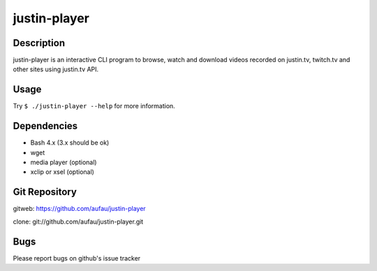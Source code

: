 justin-player
=============

Description
-----------

justin-player is an interactive CLI program to browse, watch and
download videos recorded on justin.tv, twitch.tv and other sites using
justin.tv API.

Usage
-----

Try ``$ ./justin-player --help`` for more information.

Dependencies
------------

* Bash 4.x (3.x should be ok)
* wget
* media player (optional)
* xclip or xsel (optional)

Git Repository
--------------

gitweb: https://github.com/aufau/justin-player

clone: git://github.com/aufau/justin-player.git

Bugs
----

Please report bugs on github's issue tracker
